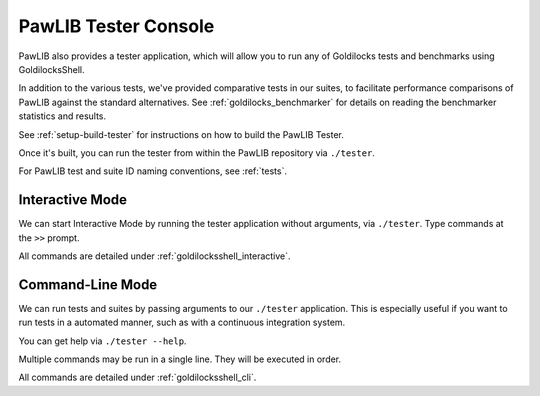 ..  _console:

PawLIB Tester Console
################################

PawLIB also provides a tester application, which will allow you to run
any of Goldilocks tests and benchmarks using GoldilocksShell.

In addition to the various tests, we've provided comparative tests in our
suites, to facilitate performance comparisons of PawLIB against the standard
alternatives. See :ref:`goldilocks_benchmarker` for details on reading the
benchmarker statistics and results.

See :ref:`setup-build-tester` for instructions on how to build the PawLIB
Tester.

Once it's built, you can run the tester from within the PawLIB repository
via ``./tester``.

For PawLIB test and suite ID naming conventions, see :ref:`tests`.

Interactive Mode
================================

We can start Interactive Mode by running the tester application without
arguments, via ``./tester``. Type commands at the ``>>`` prompt.

All commands are detailed under :ref:`goldilocksshell_interactive`.

Command-Line Mode
==============================

We can run tests and suites by passing arguments to our ``./tester``
application. This is especially useful if you want to run tests in a
automated manner, such as with a continuous integration system.

You can get help via ``./tester --help``.

Multiple commands may be run in a single line. They will be executed in order.

All commands are detailed under :ref:`goldilocksshell_cli`.